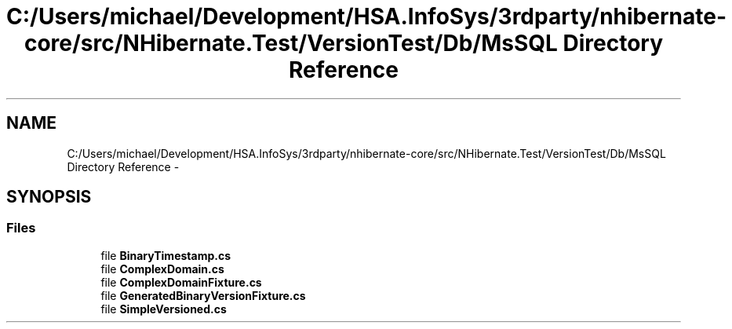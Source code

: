 .TH "C:/Users/michael/Development/HSA.InfoSys/3rdparty/nhibernate-core/src/NHibernate.Test/VersionTest/Db/MsSQL Directory Reference" 3 "Fri Jul 5 2013" "Version 1.0" "HSA.InfoSys" \" -*- nroff -*-
.ad l
.nh
.SH NAME
C:/Users/michael/Development/HSA.InfoSys/3rdparty/nhibernate-core/src/NHibernate.Test/VersionTest/Db/MsSQL Directory Reference \- 
.SH SYNOPSIS
.br
.PP
.SS "Files"

.in +1c
.ti -1c
.RI "file \fBBinaryTimestamp\&.cs\fP"
.br
.ti -1c
.RI "file \fBComplexDomain\&.cs\fP"
.br
.ti -1c
.RI "file \fBComplexDomainFixture\&.cs\fP"
.br
.ti -1c
.RI "file \fBGeneratedBinaryVersionFixture\&.cs\fP"
.br
.ti -1c
.RI "file \fBSimpleVersioned\&.cs\fP"
.br
.in -1c
